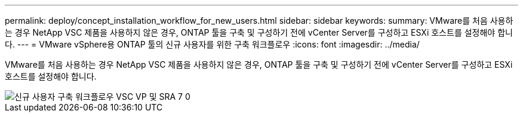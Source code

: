 ---
permalink: deploy/concept_installation_workflow_for_new_users.html 
sidebar: sidebar 
keywords:  
summary: VMware를 처음 사용하는 경우 NetApp VSC 제품을 사용하지 않은 경우, ONTAP 툴을 구축 및 구성하기 전에 vCenter Server를 구성하고 ESXi 호스트를 설정해야 합니다. 
---
= VMware vSphere용 ONTAP 툴의 신규 사용자를 위한 구축 워크플로우
:icons: font
:imagesdir: ../media/


[role="lead"]
VMware를 처음 사용하는 경우 NetApp VSC 제품을 사용하지 않은 경우, ONTAP 툴을 구축 및 구성하기 전에 vCenter Server를 구성하고 ESXi 호스트를 설정해야 합니다.

image::../media/new_user_deployment_workflow_vsc_vp_and_sra_7_0.gif[신규 사용자 구축 워크플로우 VSC VP 및 SRA 7 0]

